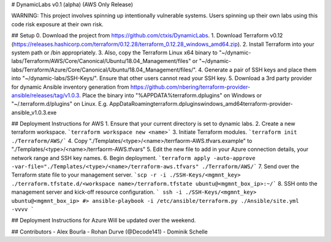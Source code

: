 # DynamicLabs
v0.1 (alpha) (AWS Only Release)

WARNING: This project involves spinning up intentionally vulnerable systems. Users spinning up their own labs using this code risk exposure at their own risk.

## Setup
0. Download the project from https://github.com/ctxis/DynamicLabs.
1. Download Terraform v0.12 (https://releases.hashicorp.com/terraform/0.12.28/terraform_0.12.28_windows_amd64.zip).
2. Install Terraform into your system path or /bin appropriately.
3. Also, copy the Terraform Linux x64 binary to "~/dynamic-labs/Terraform/AWS/Core/Canonical/Ubuntu/18.04_Management/files" or "~/dynamic-labs/Terraform/Azure/Core/Canonical/Ubuntu/18.04_Management/files/".
4. Generate a pair of SSH keys and place them into "~/dynamic-labs/SSH-Keys/". Ensure that other users cannot read your SSH key.
5. Download a 3rd party provider for dynamic Ansible inventory generation from https://github.com/nbering/terraform-provider-ansible/releases/tag/v1.0.3. Place the binary into "%APPDATA%\terraform.d\plugins" on Windows or "~/.terraform.d/plugins" on Linux. E.g. AppData\Roaming\terraform.d\plugins\windows_amd64\terraform-provider-ansible_v1.0.3.exe

## Deployment Instructions for AWS
1. Ensure that your current directory is set to dynamic labs.
2. Create a new terraform workspace.
```terraform workspace new <name>```
3. Initiate Terraform modules.
```terraform init ./Terraform/AWS/```
4. Copy "./Templates/<type>/<name>/terrfaorm-AWS.tfvars.example" to "./Templates/<type>/<name>/terrfaorm-AWS.tfvars"
5. Edit the new file to add in your Azure connection details, your network range and SSH key names.
6. Begin deployment.
```terraform apply -auto-approve -var-file="./Templates/<type>/<name>/terraform-aws.tfvars" ./Terraform/AWS/```
7. Send over the Terraform state file to your management server.
```scp -r -i ./SSH-Keys/<mgmnt_key> ./terraform.tfstate.d/<workspace name>/terraform.tfstate ubuntu@<mgmnt_box_ip>:~/```
8. SSH onto the management server and kick-off resource configuration.
```
ssh -i ./SSH-Keys/<mgmnt_key> ubuntu@<mgmnt_box_ip>
#> ansible-playbook -i /etc/ansible/terraform.py ./Ansible/site.yml -vvvv
```

## Deployment Instructions for Azure
Will be updated over the weekend.

## Contributors
- Alex Bourla
- Rohan Durve (@Decode141)
- Dominik Schelle
